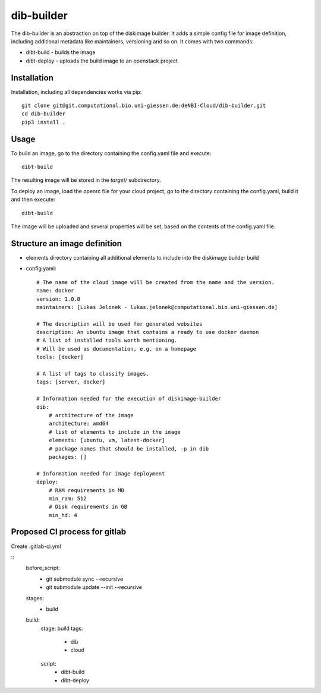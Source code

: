 dib-builder
===========

The dib-builder is an abstraction on top of the diskimage builder. It adds a
simple config file for image definition, including additional metadata like
maintainers, versioning and so on. It comes with two commands:

* dibt-build - builds the image
* dibt-deploy - uploads the build image to an openstack project


Installation
------------

Installation, including all dependencies works via pip::

    git clone git@git.computational.bio.uni-giessen.de:deNBI-Cloud/dib-builder.git
    cd dib-builder
    pip3 install .


Usage
-----

To build an image, go to the directory containing the config.yaml file and
execute::

  dibt-build

The resulting image will be stored in the `target/` subdirectory.

To deploy an image, load the openrc file for your cloud project, go to the
directory containing the config.yaml, build it and then execute::

  dibt-build

The image will be uploaded and several properties will be set, based on the
contents of the config.yaml file.


Structure an image definition
-----------------------------

* elements directory containing all additional elements to include into the
  diskimage builder build
* config.yaml::

    # The name of the cloud image will be created from the name and the version.
    name: docker
    version: 1.0.0
    maintainers: [Lukas Jelonek - lukas.jelonek@computational.bio.uni-giessen.de]

    # The description will be used for generated websites
    description: An ubuntu image that contains a ready to use docker daemon
    # A list of installed tools worth mentioning.
    # Will be used as documentation, e.g. on a homepage
    tools: [docker]

    # A list of tags to classify images.
    tags: [server, docker]

    # Information needed for the execution of diskimage-builder
    dib:
        # architecture of the image
        architecture: amd64
        # list of elements to include in the image
        elements: [ubuntu, vm, latest-docker]
        # package names that should be installed, -p in dib
        packages: []

    # Information needed for image deployment
    deploy:
        # RAM requirements in MB
        min_ram: 512
        # Disk requirements in GB
        min_hd: 4

Proposed CI process for gitlab
-------------------

Create .gitlab-ci.yml 

::
    before_script:
        - git submodule sync --recursive
        - git submodule update --init --recursive

    stages:
        - build

    build:
        stage: build
        tags:
            - dib
            - cloud
        script:
            - dibt-build
            - dibt-deploy

